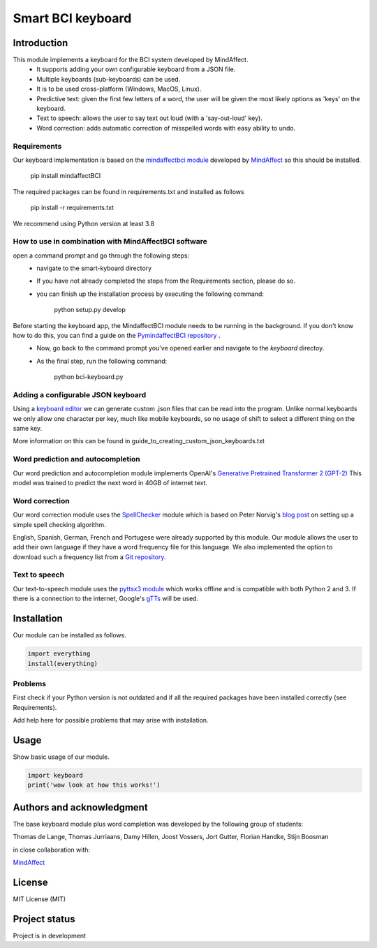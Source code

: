 Smart BCI keyboard
============================


Introduction
------------
This module implements a keyboard for the BCI system developed by MindAffect.
   * It supports adding your own configurable keyboard from a JSON file.
   * Multiple keyboards (sub-keyboards) can be used.
   * It is to be used cross-platform (Windows, MacOS, Linux).
   * Predictive text: given the first few letters of a word,
     the user will be given the most likely options as 'keys' on the keyboard.
   * Text to speech: allows the user to say text out loud (with a 'say-out-loud' key).
   * Word correction: adds automatic correction of misspelled words with easy ability to
     undo.
Requirements
~~~~~~~~~~~~
Our keyboard implementation is based on the `mindaffectbci module
<https://pypi.org/project/mindaffectBCI/>`_ developed by `MindAffect
<https://www.mindaffect.nl/>`_ so this should be installed.


  pip install mindaffectBCI


The required packages can be found in requirements.txt and installed as follows


  pip install -r requirements.txt


We recommend using Python version at least 3.8

How to use in combination with MindAffectBCI software
~~~~~~~~~~~~~~~~~~~~~~~~~~~~~~~~~~~~~~~~~~~~~~~~~~~~~
open a command prompt and go through the following steps:
    * navigate to the smart-kyboard directory
    * If you have not already completed the steps from the Requirements section, please do so.
    * you can finish up the installation process by executing the following command:
    

        python setup.py develop


Before starting the keyboard app, the MindaffectBCI module needs to be running in the background. If you don't know how to do this, you can find a guide on the `PymindaffectBCI repository <https://github.com/mindaffect/pymindaffectBCI/tree/open_source>`_ . 
    * Now, go back to the command prompt you've opened earlier and navigate to the *keyboard* directoy. 
    * As the final step, run the following command:
    

        python bci-keyboard.py


Adding a configurable JSON keyboard
~~~~~~~~~~~~~~~~~~~~~~~~~~~~~~~~~~~
Using a `keyboard editor <http://www.keyboard-layout-editor.com/#/>`_ we can generate
custom .json files that can be read into the program. Unlike normal keyboards we only allow
one character per key, much like mobile keyboards, so no usage of shift to select a different
thing on the same key.

More information on this can be found in guide_to_creating_custom_json_keyboards.txt

.. image:: docs/images/keyboard.png
   :width: 795
   :height: 630
   :scale: 50
   :alt: Wow such a cool keyboard!

Word prediction and autocompletion
~~~~~~~~~~~~~~~~~~~~~~~~~~~~~~~~~~
Our word prediction and autocompletion module implements OpenAI's
`Generative Pretrained Transformer 2 (GPT-2) <https://openai.com/blog/better-language-models/>`_
This model was trained to predict the next word in 40GB of internet text.

Word correction
~~~~~~~~~~~~~~~
Our word correction module uses the `SpellChecker <https://pypi.org/project/pyspellchecker/>`_
module which is based on Peter Norvig's `blog post <https://norvig.com/spell-correct.html>`_
on setting up a simple spell checking algorithm.

English, Spanish, German, French and Portugese were already supported by this module. Our
module allows the user to add their own language if they have a word frequency file for
this language. We also implemented the option to download such a frequency list from a 
`Git repository. <https://github.com/hermitdave/FrequencyWords>`_

Text to speech
~~~~~~~~~~~~~~
Our text-to-speech module uses the `pyttsx3 module <https://pypi.org/project/pyttsx3/>`_
which works offline and is compatible with both Python 2 and 3.
If there is a connection to the internet, Google's `gTTs <https://pypi.org/project/gTTS/>`_
will be used.


Installation
------------
Our module can be installed as follows.

.. code-block:: python
   
   import everything
   install(everything)

Problems
~~~~~~~~
First check if your Python version is not outdated and if all the required packages have
been installed correctly (see Requirements).

Add help here for possible problems that may arise with installation.


Usage
-----
Show basic usage of our module.

.. code-block:: python

   import keyboard
   print('wow look at how this works!')


Authors and acknowledgment
--------------------------
The base keyboard module plus word completion was developed by the following group of students:

Thomas de Lange,
Thomas Jurriaans,
Damy Hillen,
Joost Vossers,
Jort Gutter,
Florian Handke,
Stijn Boosman

in close collaboration with:

`MindAffect <https://www.mindaffect.nl/>`_

License
-------
MIT License (MIT)


Project status
--------------
Project is in development
